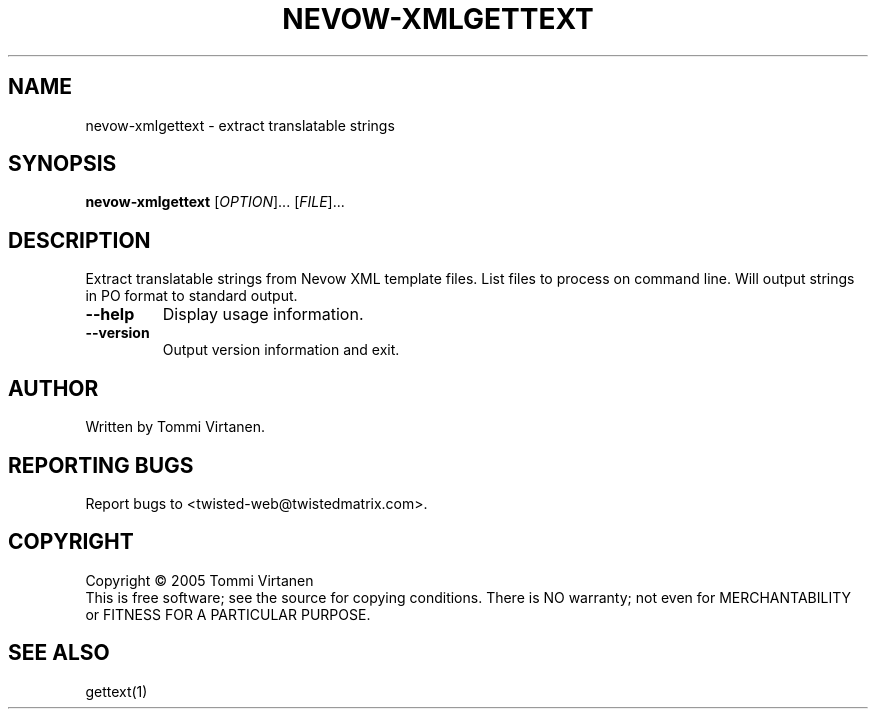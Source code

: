 .TH NEVOW-XMLGETTEXT "1" "Feb 2005" "" ""
.SH NAME
nevow-xmlgettext \- extract translatable strings
.SH SYNOPSIS
.B nevow\-xmlgettext
[\fIOPTION\fR]... [\fIFILE\fR]...
.SH DESCRIPTION
Extract translatable strings from Nevow XML template files.
List files to process on command line.
Will output strings in PO format to standard output.
.TP
\fB\--help\fR 
Display usage information.
.TP
\fB\--version\fR 
Output version information and exit.
.SH AUTHOR
Written by Tommi Virtanen.
.SH "REPORTING BUGS"
Report bugs to <twisted-web@twistedmatrix.com>.
.SH COPYRIGHT
Copyright \(co 2005 Tommi Virtanen
.br
This is free software; see the source for copying conditions.  There is NO
warranty; not even for MERCHANTABILITY or FITNESS FOR A PARTICULAR PURPOSE.
.SH "SEE ALSO"
gettext(1)
